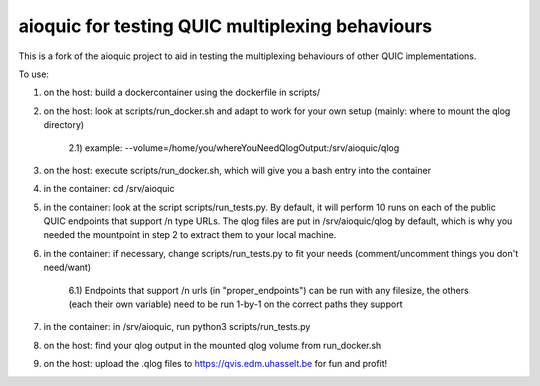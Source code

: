 aioquic for testing QUIC multiplexing behaviours
================================================
This is a fork of the aioquic project to aid in testing the multiplexing behaviours of other QUIC implementations.

To use:

1) on the host: build a dockercontainer using the dockerfile in scripts/

2) on the host: look at scripts/run_docker.sh and adapt to work for your own setup (mainly: where to mount the qlog directory)

    2.1) example: --volume=/home/you/whereYouNeedQlogOutput:/srv/aioquic/qlog

3) on the host: execute scripts/run_docker.sh, which will give you a bash entry into the container 

4) in the container: cd /srv/aioquic

5) in the container: look at the script scripts/run_tests.py. By default, it will perform 10 runs on each of the public QUIC endpoints that support /n type URLs. The qlog files are put in /srv/aioquic/qlog by default, which is why you needed the mountpoint in step 2 to extract them to your local machine.

6) in the container: if necessary, change scripts/run_tests.py to fit your needs (comment/uncomment things you don't need/want)

    6.1) Endpoints that support /n urls (in "proper_endpoints") can be run with any filesize, the others (each their own variable) need to be run 1-by-1 on the correct paths they support

7) in the container: in /srv/aioquic, run python3 scripts/run_tests.py 

8) on the host: find your qlog output in the mounted qlog volume from run_docker.sh

9) on the host: upload the .qlog files to https://qvis.edm.uhasselt.be for fun and profit!